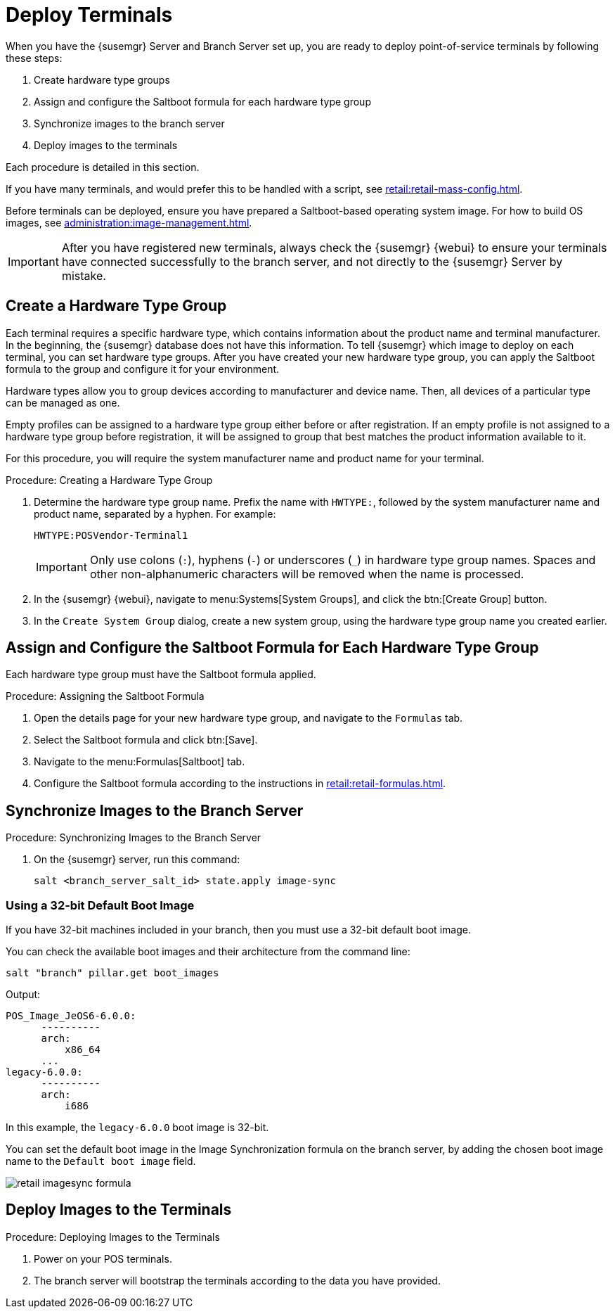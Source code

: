 [[retail.deploy_terminals]]
= Deploy Terminals


When you have the {susemgr} Server and Branch Server set up, you are ready to deploy point-of-service terminals by following these steps:

. Create hardware type groups
. Assign and configure the Saltboot formula for each hardware type group
. Synchronize images to the branch server
. Deploy images to the terminals

Each procedure is detailed in this section.

If you have many terminals, and would prefer this to be handled with a script, see xref:retail:retail-mass-config.adoc[].

Before terminals can be deployed, ensure you have prepared a Saltboot-based operating system image.
For how to build OS images, see xref:administration:image-management.adoc[].

[IMPORTANT]
====
After you have registered new terminals, always check the {susemgr} {webui} to ensure your terminals have connected successfully to the branch server, and not directly to the {susemgr} Server by mistake.
====

== Create a Hardware Type Group

Each terminal requires a specific hardware type, which contains information about the product name and terminal manufacturer.
In the beginning, the {susemgr} database does not have this information.
To tell {susemgr} which image to deploy on each terminal, you can set hardware type groups.
After you have created your new hardware type group, you can apply the Saltboot formula to the group and configure it for your environment.

Hardware types allow you to group devices according to manufacturer and device name.
Then, all devices of a particular type can be managed as one.

Empty profiles can be assigned to a hardware type group either before or after registration.
If an empty profile is not assigned to a hardware type group before registration, it will be assigned to group that best matches the product information available to it.

For this procedure, you will require the system manufacturer name and product name for your terminal.

.Procedure: Creating a Hardware Type Group

. Determine the hardware type group name.
Prefix the name with [systemitem]``HWTYPE:``, followed by the system manufacturer name and product name, separated by a hyphen.
For example:
+
----
HWTYPE:POSVendor-Terminal1
----
+
[IMPORTANT]
====
Only use colons (``:``), hyphens (``-``) or underscores (``_``) in hardware type group names.
Spaces and other non-alphanumeric characters will be removed when the name is processed.
====
+
. In the {susemgr} {webui}, navigate to menu:Systems[System Groups], and click the btn:[Create Group] button.
. In the [guimenu]``Create System Group`` dialog, create a new system group, using the hardware type group name you created earlier.


== Assign and Configure the Saltboot Formula for Each Hardware Type Group

Each hardware type group must have the Saltboot formula applied.

.Procedure: Assigning the Saltboot Formula

. Open the details page for your new hardware type group, and navigate to the [guimenu]``Formulas`` tab.
. Select the Saltboot formula and click btn:[Save].
. Navigate to the menu:Formulas[Saltboot] tab.
. Configure the Saltboot formula according to the instructions in xref:retail:retail-formulas.adoc[].


== Synchronize Images to the Branch Server

.Procedure: Synchronizing Images to the Branch Server

. On the {susemgr} server, run this command:
+
----
salt <branch_server_salt_id> state.apply image-sync
----


=== Using a 32-bit Default Boot Image

If you have 32-bit machines included in your branch, then you must use a 32-bit default boot image.

You can check the available boot images and their architecture from the command line:

----
salt "branch" pillar.get boot_images
----

Output:

----
POS_Image_JeOS6-6.0.0:
      ----------
      arch:
          x86_64
      ...
legacy-6.0.0:
      ----------
      arch:
          i686
----

In this example, the [systemitem]``legacy-6.0.0`` boot image is 32-bit.

You can set the default boot image in the Image Synchronization formula on the branch server, by adding the chosen boot image name to the [guimenu]``Default boot image`` field.

image::retail_imagesync_formula.png[scaledwidth=80%]



== Deploy Images to the Terminals

.Procedure: Deploying Images to the Terminals

. Power on your POS terminals.
. The branch server will bootstrap the terminals according to the data you have provided.
